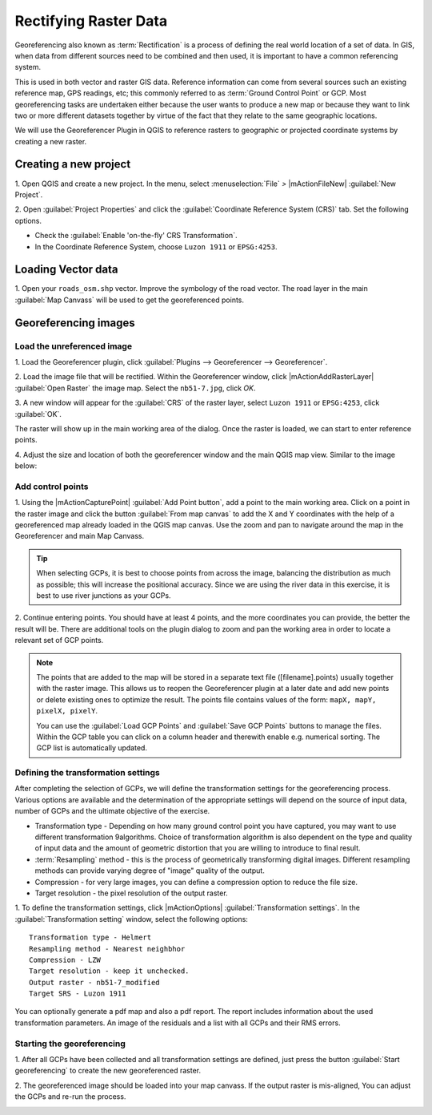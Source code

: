 =========================
Rectifying Raster Data
=========================

.. change screenshots and sample data sto SouthCot

Georeferencing also known as :term:`Rectification` is a process of defining the 
real world location of a set of data.  In GIS, when data from different sources 
need to be combined and then used, it is important to have a common referencing 
system.

This is used in both vector and raster GIS data.  Reference information can 
come from several sources such an existing reference map, GPS readings, etc; 
this commonly referred to as :term:`Ground Control Point` or GCP.  Most 
georeferencing tasks are undertaken either because the user wants to produce a 
new map or because they want to link two or more different datasets together by 
virtue of the fact that they relate to the same geographic locations. 

We will use the Georeferencer Plugin in QGIS to reference rasters to geographic 
or projected coordinate systems by creating a new raster.


Creating a new project
-----------------------

1. Open QGIS and create a new project. In the menu, select 
:menuselection:`File` `>` |mActionFileNew| :guilabel:`New Project`.

2. Open :guilabel:`Project Properties` and click the 
:guilabel:`Coordinate Reference System (CRS)` tab. Set the following options.

* Check the :guilabel:`Enable 'on-the-fly' CRS Transformation`.
* In the Coordinate Reference System, choose ``Luzon 1911`` or ``EPSG:4253``. 

Loading Vector data
---------------------

1. Open your ``roads_osm.shp`` vector.  Improve the symbology of the road 
vector.  The road layer in the main :guilabel:`Map Canvass` will be used to 
get the georeferenced points.


Georeferencing images
-----------------------

Load the unreferenced image
,,,,,,,,,,,,,,,,,,,,,,,,,,,,,,

1. Load the Georeferencer plugin, click  :guilabel:`Plugins --> 
Georeferencer --> Georeferencer`.

.. image:: images/georeferencer_win.png
   :align: center
   :width: 350 pt


2.  Load the image file that will be rectified.  Within the Georeferencer 
window, click |mActionAddRasterLayer| :guilabel:`Open Raster` the image map.  
Select the ``nb51-7.jpg``, click `OK`. 

3.  A new window will appear for the :guilabel:`CRS` of the raster layer, 
select ``Luzon 1911`` or ``EPSG:4253``, click :guilabel:`OK`. 

.. image:: images/crs_win_georef.png
   :align: center
   :width: 300 pt

The raster will show up in the main working area of the dialog. Once the raster 
is loaded, we can start to enter reference points.

.. image:: images/georef_loaded_map.png
   :align: center
   :width: 300 pt

4. Adjust the size and location of both the georeferencer window and the main 
QGIS map view.  Similar to the image below:

.. image:: images/adjusted_win_georef.png
   :align: center
   :width: 350 pt


Add control points
,,,,,,,,,,,,,,,,,,

1. Using the |mActionCapturePoint| :guilabel:`Add Point button`, add a point to 
the main working area.  Click on a point in the raster image and click the 
button :guilabel:`From map canvas` to add the X and Y coordinates with the help 
of a georeferenced map already loaded in the QGIS map canvas. Use the zoom and 
pan to navigate around the map in the Georeferencer and main Map Canvass.

.. image:: images/add_pt_from_canvass.png
   :align: center
   :width: 300 pt

.. tip::
   When selecting GCPs, it is best to choose points from across the image, 
   balancing the distribution as much as possible; this will increase the 
   positional accuracy.  Since we are using the river data in this exercise, it 
   is best to use river junctions as your GCPs.

.. image:: images/georef_points.png
   :align: center
   :width: 300 pt


2. Continue entering points. You should have at least 4 points, and the more 
coordinates you can provide, the better the result will be. There are additional 
tools on the plugin dialog to zoom and pan the working area in order to locate a 
relevant set of GCP points. 

.. image:: images/georef_points_all.png
   :align: center
   :width: 300 pt


.. note::
   The points that are added to the map will be stored in a separate text file 
   ([filename].points) usually together with the raster image. This allows us 
   to reopen the Georeferencer plugin at a later date and add new points or 
   delete existing ones to optimize the result. The points file contains values 
   of the form: ``mapX, mapY, pixelX, pixelY``. 

   You can use the :guilabel:`Load GCP Points` and :guilabel:`Save GCP Points` 
   buttons to manage the files. Within the GCP table you can click on a column 
   header and therewith enable e.g. numerical sorting. The GCP list is 
   automatically updated. 

Defining the  transformation settings 
,,,,,,,,,,,,,,,,,,,,,,,,,,,,,,,,,,,,,,

After completing the selection of GCPs, we will define the transformation 
settings for the georeferencing process.  Various options are available and the 
determination of the appropriate settings will depend on the source of input 
data, number of GCPs and the ultimate objective of the exercise.

.. need more explanation

* Transformation type - Depending on how many ground control point you have 
  captured, you may want to use different transformation 9algorithms. Choice of 
  transformation algorithm is also dependent on the type and quality of input 
  data and the amount of geometric distortion that you are willing to introduce 
  to final result.

* :term:`Resampling` method - this is the process of geometrically transforming 
  digital images.  Different resampling methods can provide varying degree of 
  "image" quality of the output.
 
* Compression - for very large images, you can define a compression option to 
  reduce the file size.

* Target resolution - the pixel resolution of the output raster.

1.  To define the transformation settings, click |mActionOptions| 
:guilabel:`Transformation settings`.  In the :guilabel:`Transformation setting` 
window, select the following options::

      Transformation type - Helmert
      Resampling method - Nearest neighbhor
      Compression - LZW
      Target resolution - keep it unchecked.
      Output raster - nb51-7_modified
      Target SRS - Luzon 1911

.. image:: images/transformation_settings.png
   :align: center
   :width: 300 pt

You can optionally generate a pdf map and also a pdf report. The report includes 
information about the used transformation parameters. An image of the residuals 
and a list with all GCPs and their RMS errors. 

 
Starting the georeferencing 
,,,,,,,,,,,,,,,,,,,,,,,,,,,,

1. After all GCPs have been collected and all transformation settings are 
defined, just press the button :guilabel:`Start georeferencing` to create the 
new georeferenced raster. 

2. The georeferenced image should be loaded into your map canvass.  If the 
output raster is mis-aligned, You can adjust the GCPs and re-run the process.

.. image:: images/georef_image.png
   :align: center
   :width: 300 pt

.. raw:: latex
   
   \pagebreak[4]
